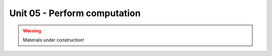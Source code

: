 Unit 05 - Perform computation
=============================

.. warning:: Materials under construction!


